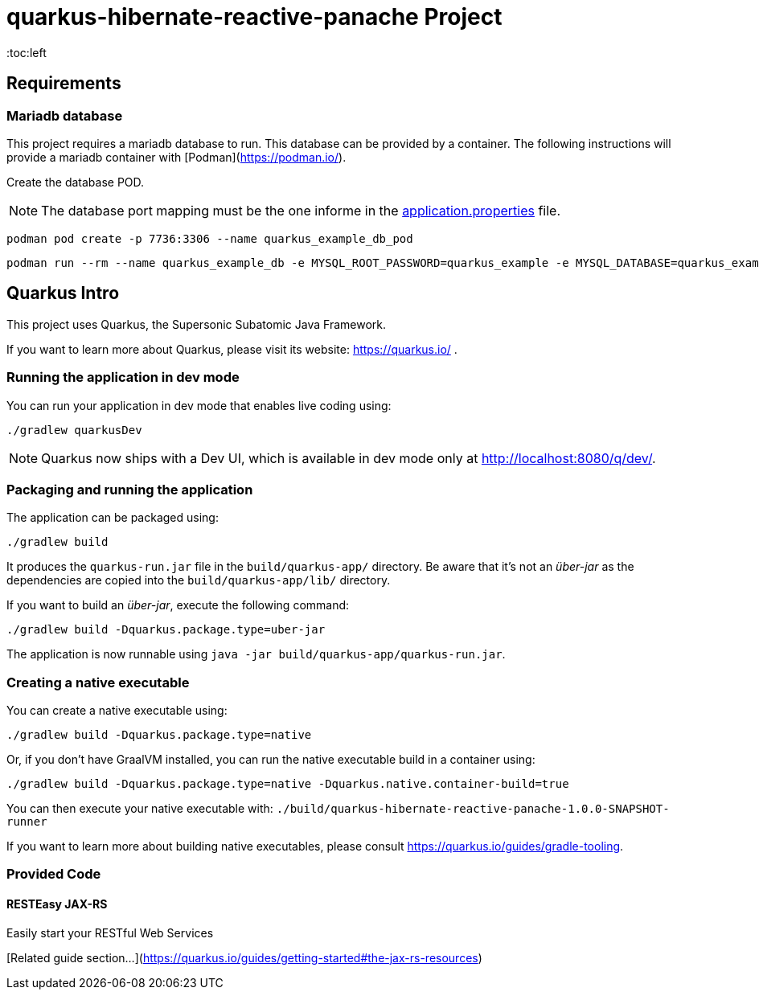 = quarkus-hibernate-reactive-panache Project
:toc:left
:icons: font
:source-highlighter: rouge
:description: Example project for using Hibernate Reactive Panache in Quarkus.

== Requirements

=== Mariadb database

This project requires a mariadb database to run. This database can be provided by a container.
The following instructions will provide a mariadb container with [Podman](https://podman.io/).

Create the database POD.

NOTE: The database port mapping must be the one informe in the link:src/main/resources/application.properties[application.properties] file.

[source,shell script]
----
podman pod create -p 7736:3306 --name quarkus_example_db_pod
----

[source,shell script]
----
podman run --rm --name quarkus_example_db -e MYSQL_ROOT_PASSWORD=quarkus_example -e MYSQL_DATABASE=quarkus_example -e MYSQL_USER=quarkus_example -e MYSQL_PASSWORD=quarkus_example --pod quarkus_example_db_pod mariadb:latest
----

== Quarkus Intro

This project uses Quarkus, the Supersonic Subatomic Java Framework.

If you want to learn more about Quarkus, please visit its website: https://quarkus.io/ .

=== Running the application in dev mode

You can run your application in dev mode that enables live coding using:
[source,shell script]
----
./gradlew quarkusDev
----

NOTE: Quarkus now ships with a Dev UI, which is available in dev mode only at http://localhost:8080/q/dev/.

=== Packaging and running the application

The application can be packaged using:
[source,shell script]
----
./gradlew build
----

It produces the `quarkus-run.jar` file in the `build/quarkus-app/` directory.
Be aware that it’s not an _über-jar_ as the dependencies are copied into the `build/quarkus-app/lib/` directory.

If you want to build an _über-jar_, execute the following command:
[source,shell script]
----
./gradlew build -Dquarkus.package.type=uber-jar
----

The application is now runnable using `java -jar build/quarkus-app/quarkus-run.jar`.

=== Creating a native executable

You can create a native executable using:
[source,shell script]
----
./gradlew build -Dquarkus.package.type=native
----

Or, if you don't have GraalVM installed, you can run the native executable build in a container using:
[source,shell script]
----
./gradlew build -Dquarkus.package.type=native -Dquarkus.native.container-build=true
----

You can then execute your native executable with: `./build/quarkus-hibernate-reactive-panache-1.0.0-SNAPSHOT-runner`

If you want to learn more about building native executables, please consult https://quarkus.io/guides/gradle-tooling.

=== Provided Code

==== RESTEasy JAX-RS

Easily start your RESTful Web Services

[Related guide section...](https://quarkus.io/guides/getting-started#the-jax-rs-resources)
